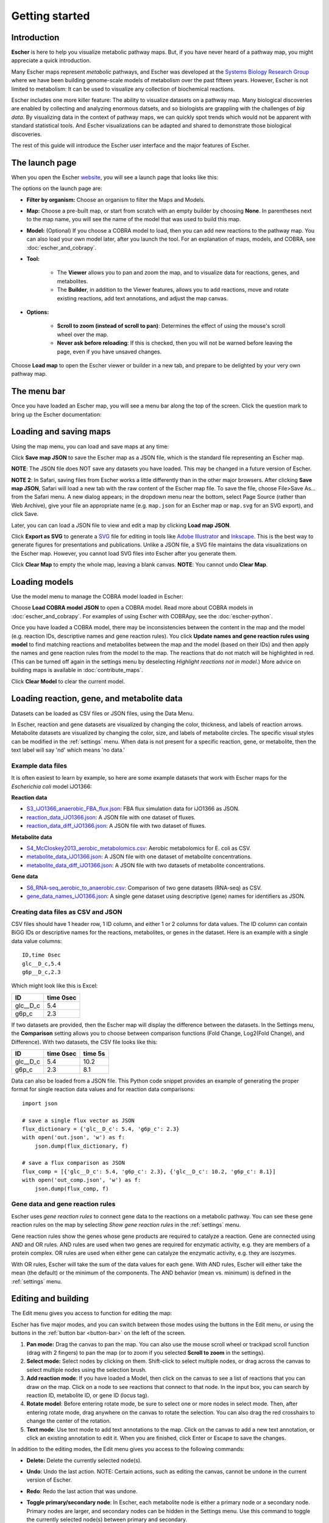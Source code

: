 Getting started
---------------

Introduction
============

**Escher** is here to help you visualize metabolic pathway maps. But, if you
have never heard of a pathway map, you might appreciate a quick introduction.

Many Escher maps represent *metabolic* pathways, and Escher was developed at the
`Systems Biology Research Group`_ where we have been building genome-scale
models of metabolism over the past fifteen years. However, Escher is not limited to
metabolism: It can be used to visualize any collection of biochemical reactions.

Escher includes one more killer feature: The ability to visualize datasets on a
pathway map. Many biological discoveries are enabled by collecting and analyzing
enormous datsets, and so biologists are grappling with the challenges of *big
data*. By visualizing data in the context of pathway maps, we can quickly spot
trends which would not be apparent with standard statistical tools. And Escher
visualizations can be adapted and shared to demonstrate those biological
discoveries.

The rest of this guide will introduce the Escher user interface and the major
features of Escher.

The launch page
===============

When you open the Escher `website`_, you will see a launch page that looks like
this:

.. image:: _static/launch_page.png

The options on the launch page are:

- **Filter by organism:** Choose an organism to filter the Maps and Models.
- **Map:** Choose a pre-built map, or start from scratch with an empty builder by
  choosing **None**. In parentheses next to the map name, you will see the name of
  the model that was used to build this map.
- **Model:** (Optional) If you choose a COBRA model to load, then you can add new
  reactions to the pathway map. You can also load your own model later, after
  you launch the tool. For an explanation of maps, models, and COBRA, see
  :doc:`escher_and_cobrapy`.
- **Tool:**

    - The **Viewer** allows you to pan and zoom the map, and to visualize data for
      reactions, genes, and metabolites.
    - The **Builder**, in addition to the Viewer features, allows you to add
      reactions, move and rotate existing reactions, add text annotations, and
      adjust the map canvas.

- **Options:**

    - **Scroll to zoom (instead of scroll to pan)**: Determines the effect of using
      the mouse's scroll wheel over the map.
    - **Never ask before reloading**: If this is checked, then you will not be
      warned before leaving the page, even if you have unsaved changes.

Choose **Load map** to open the Escher viewer or builder in a new tab, and
prepare to be delighted by your very own pathway map.

The menu bar
============

Once you have loaded an Escher map, you will see a menu bar along the top of the
screen. Click the question mark to bring up the Escher documentation:

.. image:: _static/menu.png

Loading and saving maps
=======================

Using the map menu, you can load and save maps at any time:

.. image:: _static/map_menu.png

Click **Save map JSON** to save the Escher map as a JSON file, which is the
standard file representing an Escher map.

**NOTE**: The JSON file does NOT save any datasets you have loaded. This may be
changed in a future version of Escher.

**NOTE 2**: In Safari, saving files from Escher works a little differently than
in the other major browsers. After clicking **Save map JSON**, Safari will load
a new tab with the raw content of the Escher map file. To save the file, choose
File>Save As... from the Safari menu. A new dialog appears; in the dropdown menu
near the bottom, select Page Source (rather than Web Archive), give your file an
appropriate name (e.g. ``map.json`` for an Escher map or ``map.svg`` for an SVG
export), and click Save.

Later, you can can load a JSON file to view and edit a map by clicking **Load map
JSON**.

Click **Export as SVG** to generate a `SVG`_ file for editing in tools like
`Adobe Illustrator`_ and `Inkscape`_. This is the best way to generate figures
for presentations and publications. Unlike a JSON file, a SVG file maintains the
data visualizations on the Escher map. However, you cannot load SVG files into
Escher after you generate them.

Click **Clear Map** to empty the whole map, leaving a blank canvas. **NOTE**: You
cannot undo **Clear Map**.

Loading models
==============

Use the model menu to manage the COBRA model loaded in Escher:

.. image:: _static/model_menu.png

Choose **Load COBRA model JSON** to open a COBRA model. Read more about COBRA
models in :doc:`escher_and_cobrapy`. For examples of using Escher with COBRApy,
see the :doc:`escher-python`.

Once you have loaded a COBRA model, there may be inconsistencies between the
content in the map and the model (e.g. reaction IDs, descriptive names and gene
reaction rules). You click **Update names and gene reaction rules using model**
to find matching reactions and metabolites between the map and the model (based
on their IDs) and then apply the names and gene reaction rules from the model to
the map. The reactions that do not match will be highlighted in red. (This can
be turned off again in the settings menu by deselecting *Highlight reactions not
in model*.)  More advice on building maps is available in
:doc:`contribute_maps`.

Click **Clear Model** to clear the current model.

.. _loading-reaction-gene-and-metabolite-data:

Loading reaction, gene, and metabolite data
============================================

Datasets can be loaded as CSV files or JSON files, using the Data Menu.

.. image:: _static/data_menu.png

In Escher, reaction and gene datasets are visualized by changing the color,
thickness, and labels of reaction arrows. Metabolite datasets are visualized by
changing the color, size, and labels of metabolite circles. The specific
visual styles can be modified in the :ref:`settings` menu. When data is not
present for a specific reaction, gene, or metabolite, then the text label will
say 'nd' which means 'no data.'

.. image:: _static/reaction_data_with_nd.png

Example data files
^^^^^^^^^^^^^^^^^^

It is often easiest to learn by example, so here are some example datasets that
work with Escher maps for the *Escherichia coli* model iJO1366:

**Reaction data**

- `S3_iJO1366_anaerobic_FBA_flux.json`_: FBA flux simulation data for iJO1366 as JSON.
- `reaction_data_iJO1366.json`_: A JSON file with one dataset of fluxes.
- `reaction_data_diff_iJO1366.json`_: A JSON file with two dataset of fluxes.

**Metabolite data**

- `S4_McCloskey2013_aerobic_metabolomics.csv`_: Aerobic metabolomics for E. coli as CSV.
- `metabolite_data_iJO1366.json`_: A JSON file with one dataset of metabolite
  concentrations.
- `metabolite_data_diff_iJO1366.json`_: A JSON file with two datasets of
  metabolite concentrations.

**Gene data**

- `S6_RNA-seq_aerobic_to_anaerobic.csv`_: Comparison of two gene datasets
  (RNA-seq) as CSV.
- `gene_data_names_iJO1366.json`_: A single gene dataset using descriptive
  (gene) names for identifiers as JSON.

Creating data files as CSV and JSON
^^^^^^^^^^^^^^^^^^^^^^^^^^^^^^^^^^^

CSV files should have 1 header row, 1 ID column, and either 1 or 2 columns for
data values. The ID column can contain BiGG IDs or descriptive names for the
reactions, metabolites, or genes in the dataset. Here is an example with a
single data value columns::

    ID,time 0sec
    glc__D_c,5.4
    g6p__D_c,2.3

Which might look like this is Excel:

========= =========
ID        time 0sec
========= =========
glc__D_c  5.4
g6p_c     2.3
========= =========

If two datasets are provided, then the Escher map will display the difference
between the datasets. In the Settings menu, the **Comparison** setting allows
you to choose between comparison functions (Fold Change, Log2(Fold Change), and
Difference). With two datasets, the CSV file looks like this:

========= ========= =========
ID        time 0sec time 5s
========= ========= =========
glc__D_c  5.4       10.2
g6p_c     2.3        8.1
========= ========= =========

..
   For gene data, an example file could contain the BiGG IDs (generally the locus
   IDs) or the descriptive names (generally gene names). So, for the RECON1 human
   model, the following gene data files would be equivalent:

       ID,reads
       glc__D_c,1220
       g6p__D_c,35

       descriptive name,reads
       glc__D_c,1220
       g6p__D_c,35

Data can also be loaded from a JSON file. This Python code snippet provides an
example of generating the proper format for single reaction data values and for
reaction data comparisons::

    import json

    # save a single flux vector as JSON
    flux_dictionary = {'glc__D_c': 5.4, 'g6p_c': 2.3}
    with open('out.json', 'w') as f:
	json.dump(flux_dictionary, f)

    # save a flux comparison as JSON
    flux_comp = [{'glc__D_c': 5.4, 'g6p_c': 2.3}, {'glc__D_c': 10.2, 'g6p_c': 8.1}]
    with open('out_comp.json', 'w') as f:
	json.dump(flux_comp, f)

.. _gene-reaction-rules:

Gene data and gene reaction rules
^^^^^^^^^^^^^^^^^^^^^^^^^^^^^^^^^

Escher uses *gene reaction rules* to connect gene data to the reactions on a
metabolic pathway. You can see these gene reaction rules on the map by selecting
*Show gene reaction rules* in the :ref:`settings` menu.

Gene reaction rules show the genes whose gene products are required to catalyze
a reaction. Gene are connected using AND and OR rules. AND rules are
used when two genes are required for enzymatic activity, e.g. they are members
of a protein complex. OR rules are used when either gene can catalyze the
enzymatic activity, e.g. they are isozymes.

With OR rules, Escher will take the sum of the data values for each gene. With
AND rules, Escher will either take the mean (the default) or the minimum of the
components. The AND behavior (mean vs. minimum) is defined in the
:ref:`settings` menu.

.. _editing-and-building:

Editing and building
====================

The Edit menu gives you access to function for editing the map:

.. image:: _static/edit_menu.png

Escher has five major modes, and you can switch between those modes using the
buttons in the Edit menu, or using the buttons in the :ref:`button bar
<button-bar>` on the left of the screen.

1. **Pan mode:** Drag the canvas to pan the map. You can also use the mouse
   scroll wheel or trackpad scroll function (drag with 2 fingers) to pan the map
   (or to zoom if you selected **Scroll to zoom** in the settings).

2. **Select mode:** Select nodes by clicking on them. Shift-click to select
   multiple nodes, or drag across the canvas to select multiple nodes using the
   selection brush.

3. **Add reaction mode**: If you have loaded a Model, then click on the canvas
   to see a list of reactions that you can draw on the map. Click on a node to
   see reactions that connect to that node. In the input box, you can search by
   reaction ID, metabolite ID, or gene ID (locus tag).

4. **Rotate model**: Before entering rotate mode, be sure to select one or more
   nodes in select mode. Then, after entering rotate mode, drag anywhere on the
   canvas to rotate the selection. You can also drag the red crosshairs to
   change the center of the rotation.

5. **Text mode**: Use text mode to add text annotations to the map. Click on the
   canvas to add a new text annotation, or click an existing annotation to edit
   it. When you are finished, click Enter or Escape to save the changes.

In addition to the editing modes, the Edit menu gives you access to the
following commands:

- **Delete:** Delete the currently selected node(s).

- **Undo**: Undo the last action. NOTE: Certain actions, such as editing the
  canvas, cannot be undone in the current version of Escher.

- **Redo**: Redo the last action that was undone.

- **Toggle primary/secondary node**: In Escher, each metabolite node is either a
  primary node or a secondary node. Primary nodes are larger, and secondary
  nodes can be hidden in the Settings menu. Use this command to toggle the
  currently selected node(s) between primary and secondary.

- **Rotate reactant locations**: When you draw a new reaction in Escher, this
  command will rotate the new reactants so that a new reactant is primary and
  centered. This command is extremely useful when you are drawing a long pathway
  and you want to quickly switch which metabolite to "follow", e.g. make sure
  you are following the carbon-containing metabolites.

  If you are confused, then try drawing a new pathway and hitting the "c" key to
  see the reactants rotate.

- **Select all:** Select all nodes.

- **Select none:** Unselect all nodes.

- **Invert selection**: Select all the nodes that are currently unselected. This
  feature is very useful when you want to keep just one part of the map. Simply
  drag to select the part you want to keep, call the **Invert selection** command,
  then call the **Delete** command.

Editing the canvas
==================

A somewhat non-obvious feature of Escher is that you can edit the canvas by
dragging the canvas edges. This is possible in Pan mode and Select mode.

View options
============

.. image:: _static/view_menu.png

.. _button-bar:

- **Zoom in:** Zoom in to the map.

- **Zoom out:** Zoom out of the map.

- **Zoom to nodes:** Zoom to see all the nodes on the map.

- **Zoom to canvas:** Zoom to see the entire canvas.

- **Find:** Search for a reaction, metabolite, or gene on the map.

- **Show control points:** Show the control points; you can drag these red and
  blue circle to adjust the shapes of the reactions curves.

- **Settings:** Open the Settings_ menu.

The button bar
==============

The button bar give you quick access to many of the common Escher functions:

.. image:: _static/bar.png

.. _settings:

Settings
========

View and build options
^^^^^^^^^^^^^^^^^^^^^^

.. image:: _static/settings.png

- **Identifiers:** Choose whether to show BiGG IDs or descriptive names for
  reactions, metabolites, and genes.

- **Hide secondary metabolites:** This will simplify the map by hiding all
  secondary metabolites and the paths connected to them.

- **Show gene reaction rules:** Show the gene reaction rules below the reaction
  labels, even gene data is not loaded.

- **Hide reaction, gene, and metabolite labels:** Another option to visually
  simplify the map, this will hide all labels that are not text annotations.

- **Allow duplicate reactions:** By default, duplicate reactions are hidden in the
  add reaction dropdown menu. However, you can turn this option on to show the
  duplicate reactions.

- **Highlight reactions not in model:** Highlight in red any reactions that are on
  the map but are not in the model. This is useful when you are adapting a map
  from one model for use with another model

Reaction data settings
^^^^^^^^^^^^^^^^^^^^^^

.. image:: _static/reaction_settings.png

When reaction or gene data is loaded, this section can be used to change visual
settings for reactions.

The color bar has individual *control points*, and you can drag the control
points (execpt min and max) left and right to change their
values. Alternatively, you can use the dropdown menu (next to the word *median*
in the figure above), to attach a control point to a statistical measure (mean,
median, first quartile (Q1), or third quartile (Q3)). This lets you choose a
color scale that will adapt to your dataset.

For each control point, you can choose a color by entering a `CSS-style color`_
(e.g. red, #ff0000, rgba(20, 20, 255, 0.5), and you can choose a size that will
scale the thickness of reactions.

There are also color and size options for reactions that do not have any data
value.

Finally, there are a few on/off settings for the loaded reaction or gene
dataset:

- **Options:** These determine how to visualize the datasets. Check *Absolute
  value* to color and size reactions by the absolute value of each data
  value. The *Size*, *Color*, and *Text* options can be unselected to turn off
  sizing, coloring, and data values in reaction labels individually.

- **Comparison:** Determines the comparison algorithm to use when two datasets
  are loaded.

- **Method for evaluating AND:** Determines the method that will be used to
  reconcile AND statements in gene reaction rules when there is gene data
  loaded. See `Gene data and gene reaction rules`_ for more details.

Metabolite data settings
^^^^^^^^^^^^^^^^^^^^^^^^

The data settings for metabolite data are analagous to those for reaction
data. The only difference is that *size* now refers to the size of the
metabolite circles.

.. _`Jmol`: http://jmol.sourceforge.net/
.. _`example structure`: http://www.rcsb.org/pdb/explore/jmol.do?structureId=1J0X
.. _`UCSC Genome Browser`: http://genome.ucsc.edu/
.. _`Systems Biology Research Group`: http://systemsbiology.ucsd.edu/
.. _`website`: http://escher.github.io
.. _`drive`: http://youtu.be/wghznH7Jtbw?t=1m
.. _`SVG`: http://www.wikiwand.com/en/Scalable_Vector_Graphics
.. _`Adobe Illustrator`: http://www.adobe.com/products/illustrator.html
.. _`Inkscape`: https://inkscape.org/
.. _here: https://github.com/opencobra/cobrapy/releases
.. _`example code`: http://nbviewer.ipython.org/github/zakandrewking/escher/blob/master/docs/notebooks/Generate%20JSON%20models%20in%20COBRApy.ipynb
.. _hex: http://en.wikipedia.org/wiki/Web_colors#Hex_triplet
.. _`CSS-style color`: https://developer.mozilla.org/en-US/docs/Web/CSS/color
.. _`S3_iJO1366_anaerobic_FBA_flux.json`: _static/example_data/S3_iJO1366_anaerobic_FBA_flux.json
.. _`reaction_data_iJO1366.json`: _static/example_data/reaction_data_iJO1366.json
.. _`reaction_data_diff_iJO1366.json`: _static/example_data/reaction_data_diff_iJO1366.json
.. _`S4_McCloskey2013_aerobic_metabolomics.csv`: _static/example_data/S4_McCloskey2013_aerobic_metabolomics.csv
.. _`metabolite_data_iJO1366.json`: _static/example_data/metabolite_data_iJO1366.json
.. _`metabolite_data_diff_iJO1366.json`: _static/example_data/metabolite_data_diff_iJO1366.json
.. _`S6_RNA-seq_aerobic_to_anaerobic.csv`: _static/example_data/S6_RNA-seq_aerobic_to_anaerobic.csv
.. _`gene_data_names_iJO1366.json`: _static/example_data/gene_data_names_iJO1366.json
